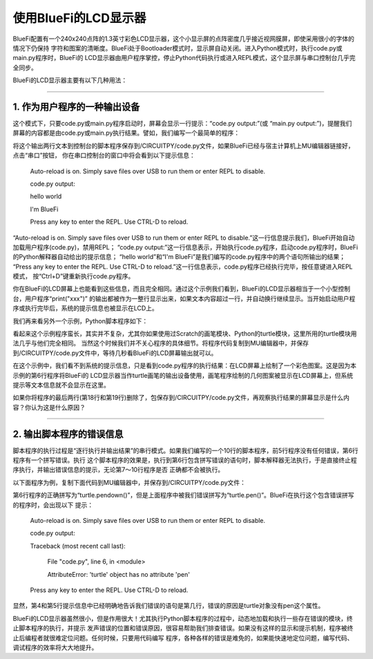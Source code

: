 =========================
使用BlueFi的LCD显示器
=========================

BlueFi配置有一个240x240点阵的1.3英寸彩色LCD显示器，这个小显示屏的点阵密度几乎接近视网膜屏，即使采用很小的字体的情况下仍保持
字符和图案的清晰度。BlueFi处于Bootloader模式时，显示屏自动关闭。进入Python模式时，执行code.py或main.py程序时，BlueFi的
LCD显示器由用户程序掌控，停止Python代码执行或进入REPL模式，这个显示屏与串口控制台几乎完全同步。

BlueFi的LCD显示器主要有以下几种用法：

----------------------------------

1. 作为用户程序的一种输出设备
----------------------------------

这个模式下，只要code.py或main.py程序启动时，屏幕会显示一行提示：“code.py output:”(或 “main.py output:”)，提醒我们
屏幕的内容都是由code.py或main.py执行结果。譬如，我们编写一个最简单的程序：

.. code-block::  python
   :linenos:

    print("hello world")
    print("i'am BlueFi")

将这个输出两行文本到控制台的脚本程序保存到/CIRCUITPY/code.py文件，如果BlueFi已经与宿主计算机上MU编辑器链接好，点击“串口”按钮，
你在串口控制台的窗口中将会看到以下提示信息：

    Auto-reload is on. Simply save files over USB to run them or enter REPL to disable.

    code.py output:

    hello world

    I'm BlueFi

    Press any key to enter the REPL. Use CTRL-D to reload.


“Auto-reload is on. Simply save files over USB to run them or enter REPL to disable.”这一行信息提示我们，BlueFi开始自动
加载用户程序(code.py)，禁用REPL；
“code.py output:”这一行信息表示，开始执行code.py程序，启动code.py程序时，BlueFi的Python解释器自动给出的提示信息；
“hello world”和“I'm BlueFi”是我们编写的code.py程序中的两个语句所输出的结果；
“Press any key to enter the REPL. Use CTRL-D to reload.”这一行信息表示，code.py程序已经执行完毕，按任意键进入REPL模式，
按“Ctrl+D”键重新执行code.py程序。

你在BlueFi的LCD屏幕上也能看到这些信息，而且完全相同。通过这个示例我们看到，BlueFi的LCD显示器相当于一个小型控制台，用户程序“print("xxx")”
的输出都被作为一整行显示出来，如果文本内容超过一行，并自动换行继续显示。当开始启动用户程序或执行完毕后，系统的提示信息也被显示在LCD上。

我们再来看另外一个示例，Python脚本程序如下：

.. code-block::  python
   :linenos:

    # 从adafruit_turtle中导入turtle画笔模块和颜色模块
    from adafruit_turtle import Color, turtle
    # 从hiibot_bluefi的screen子模块中导入Screen模块
    from hiibot_bluefi.screen import Screen
    # 实例化Screen模块类为screen
    screen = Screen()
    colors = [Color.ORANGE, Color.PURPLE]
    # 实例化turtle画笔为turtle, 并使用screen作为显示器
    turtle = turtle(screen)
    # 落笔
    turtle.pendown()
    # 循环200次
    for x in range(200):
        turtle.pencolor(colors[x % 2])
        turtle.forward(x)
        turtle.left(91)

    while True:
        pass

看起来这个示例程序蛮长，其实并不复杂，尤其你如果使用过Scratch的画笔模块、Python的turtle模块，这里所用的turtle模块用法几乎与他们完全相同。
当然这个时候我们并不关心程序的具体细节。将程序代码复制到MU编辑器中，并保存到/CIRCUITPY/code.py文件中，等待几秒看BlueFi的LCD屏幕输出就可以。

在这个示例中，我们看不到系统的提示信息，只是看到code.py程序的执行结果：在LCD屏幕上绘制了一个彩色图案。这是因为本示例的第6行程序将BlueFi的
LCD显示器当作turtle画笔的输出设备使用，画笔程序绘制的几何图案被显示在LCD屏幕上，但系统提示等文本信息就不会显示在这里。

如果你将程序的最后两行(第18行和第19行)删除了，包保存到/CIRCUITPY/code.py文件，再观察执行结果的屏幕显示是什么内容？你认为这是什么原因？


----------------------------------

2. 输出脚本程序的错误信息
----------------------------------

脚本程序的执行过程是“逐行执行并输出结果”的串行模式。如果我们编写的一个10行的脚本程序，前5行程序没有任何错误，第6行程序有一个拼写错误。执行
这个脚本程序的效果是，执行到第6行包含拼写错误的语句时，脚本解释器无法执行，于是直接终止程序执行，并输出错误信息的提示，无论第7～10行程序是否
正确都不会被执行。

以下面程序为例，复制下面代码到MU编辑器中，并保存到/CIRCUITPY/code.py文件：

.. code-block::  python
   :linenos:

    from adafruit_turtle import Color, turtle
    from hiibot_bluefi.screen import Screen
    screen = Screen()
    colors = [Color.ORANGE, Color.PURPLE]
    turtle = turtle(screen)
    turtle.pen()
    for x in range(200):
        turtle.pencolor(colors[x % 2])
        turtle.forward(x)
        turtle.left(91)

第6行程序的正确拼写为“turtle.pendown()”，但是上面程序中被我们错误拼写为“turtle.pen()”。BlueFi在执行这个包含错误拼写的程序时，会出现以下
提示：

    Auto-reload is on. Simply save files over USB to run them or enter REPL to disable.

    code.py output:

    Traceback (most recent call last):

      File "code.py", line 6, in <module>

      AttributeError: 'turtle' object has no attribute 'pen'

    Press any key to enter the REPL. Use CTRL-D to reload.

显然，第4和第5行提示信息中已经明确地告诉我们错误的语句是第几行，错误的原因是turtle对象没有pen这个属性。

BlueFi的LCD显示器虽然很小，但是作用很大！尤其执行Python脚本程序的过程中，动态地加载和执行一些存在错误的模块，终止脚本程序的执行，并提示
发声错误的位置和错误原因，很容易帮助我们排查错误。如果没有这样的显示和提示机制，程序被终止后编程者就很难定位问题。任何时候，只要用代码编写
程序，各种各样的错误是难免的，如果能快速地定位问题，编写代码、调试程序的效率将大大地提升。







